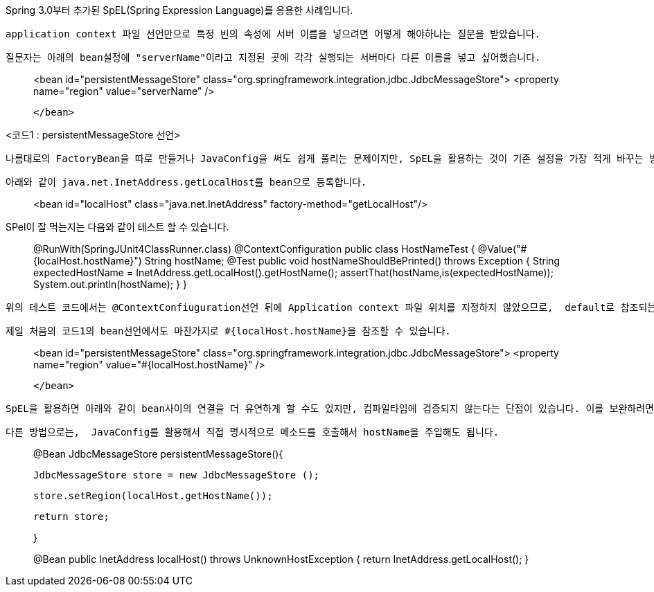 Spring 3.0부터 추가된 SpEL(Spring Expression Language)를 응용한 사례입니다.

 application context 파일 선언만으로 특정 빈의 속성에 서버 이름을 넣으려면 어떻게 해야하냐는 질문을 받았습니다.

 질문자는 아래의 bean설정에 "serverName"이라고 지정된 곳에 각각 실행되는 서버마다 다른 이름을 넣고 싶어했습니다.

> <bean id="persistentMessageStore" class="org.springframework.integration.jdbc.JdbcMessageStore">  
>    <property name="region" value="serverName" />  
> ....
> 
> </bean>

<코드1 : persistentMessageStore 선언>

 나름대로의 FactoryBean을 따로 만들거나 JavaConfig을 써도 쉽게 풀리는 문제이지만, SpEL을 활용하는 것이 기존 설정을 가장 적게 바꾸는 방식입니다.

 아래와 같이 java.net.InetAddress.getLocalHost를 bean으로 등록합니다.

> <bean id="localHost" class="java.net.InetAddress" factory-method="getLocalHost"/>

SPel이 잘 먹는지는 다음와 같이 테스트 할 수 있습니다.

> @RunWith(SpringJUnit4ClassRunner.class)  
> @ContextConfiguration  
> public class HostNameTest {  
>     @Value("#{localHost.hostName}") String hostName;  
>     @Test  
>     public void hostNameShouldBePrinted() throws Exception {  
>         String expectedHostName = InetAddress.getLocalHost().getHostName();  
>         assertThat(hostName,is(expectedHostName));  
>         System.out.println(hostName);  
>     }  
> }

 위의 테스트 코드에서는 @ContextConfiuguration선언 뒤에 Application context 파일 위치를 지정하지 않았으므로,  default로 참조되는 같은 패키지 디렉토리의 HostNameTest-context.xml에 'localHost' bean이 선언되어 있어야 겠죠.

 제일 처음의 코드1의 bean선언에서도 마찬가지로 #{localHost.hostName}을 참조할 수 있습니다.

> <bean id="persistentMessageStore" class="org.springframework.integration.jdbc.JdbcMessageStore">  
>    <property name="region" value="#{localHost.hostName}" />  
> ....
> 
> </bean>

 SpEL을 활용하면 아래와 같이 bean사이의 연결을 더 유연하게 할 수도 있지만, 컴파일타임에 검증되지 않는다는 단점이 있습니다. 이를 보완하려면 오타를 검증할 수 있는 테스트 코드가 있어야 합니다.

  다른 방법으로는,  JavaConfig를 활용해서 직접 명시적으로 메소드를 호출해서 hostName을 주입해도 됩니다.

> @Bean JdbcMessageStore persistentMessageStore(){
> 
>   JdbcMessageStore store = new JdbcMessageStore ();
> 
>  store.setRegion(localHost.getHostName());
> 
>  return store;
> 
> }
> 
> @Bean public InetAddress localHost() throws UnknownHostException {  
>         return  InetAddress.getLocalHost();  
>  }
